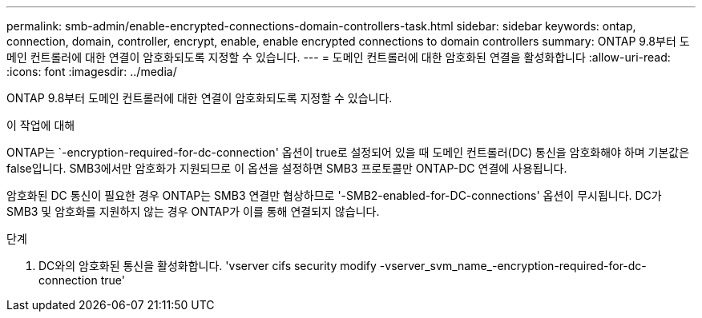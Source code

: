 ---
permalink: smb-admin/enable-encrypted-connections-domain-controllers-task.html 
sidebar: sidebar 
keywords: ontap, connection, domain, controller, encrypt, enable, enable encrypted connections to domain controllers 
summary: ONTAP 9.8부터 도메인 컨트롤러에 대한 연결이 암호화되도록 지정할 수 있습니다. 
---
= 도메인 컨트롤러에 대한 암호화된 연결을 활성화합니다
:allow-uri-read: 
:icons: font
:imagesdir: ../media/


[role="lead"]
ONTAP 9.8부터 도메인 컨트롤러에 대한 연결이 암호화되도록 지정할 수 있습니다.

.이 작업에 대해
ONTAP는 `-encryption-required-for-dc-connection' 옵션이 true로 설정되어 있을 때 도메인 컨트롤러(DC) 통신을 암호화해야 하며 기본값은 false입니다. SMB3에서만 암호화가 지원되므로 이 옵션을 설정하면 SMB3 프로토콜만 ONTAP-DC 연결에 사용됩니다.

암호화된 DC 통신이 필요한 경우 ONTAP는 SMB3 연결만 협상하므로 '-SMB2-enabled-for-DC-connections' 옵션이 무시됩니다. DC가 SMB3 및 암호화를 지원하지 않는 경우 ONTAP가 이를 통해 연결되지 않습니다.

.단계
. DC와의 암호화된 통신을 활성화합니다. 'vserver cifs security modify -vserver_svm_name_-encryption-required-for-dc-connection true'

